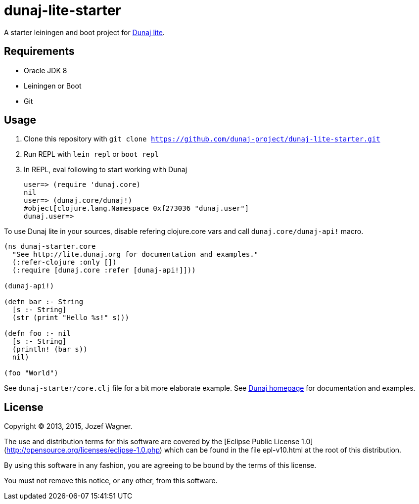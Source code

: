 = dunaj-lite-starter

A starter leiningen and boot project for http://lite.dunaj.org[Dunaj lite].

== Requirements

* Oracle JDK 8
* Leiningen or Boot
* Git

== Usage

. Clone this repository with
  `git clone https://github.com/dunaj-project/dunaj-lite-starter.git`
. Run REPL with `lein repl` or `boot repl`
. In REPL, eval following to start working with Dunaj
+
[source,clojure,linesnum]
--
user=> (require 'dunaj.core)
nil
user=> (dunaj.core/dunaj!)
#object[clojure.lang.Namespace 0xf273036 "dunaj.user"]
dunaj.user=>
--

To use Dunaj lite in your sources, disable refering
clojure.core vars and call `dunaj.core/dunaj-api!` macro.

[source,clojure,linesnum]
--
(ns dunaj-starter.core
  "See http://lite.dunaj.org for documentation and examples."
  (:refer-clojure :only [])
  (:require [dunaj.core :refer [dunaj-api!]]))

(dunaj-api!)

(defn bar :- String
  [s :- String]
  (str (print "Hello %s!" s)))

(defn foo :- nil
  [s :- String]
  (println! (bar s))
  nil)

(foo "World")
--

See `dunaj-starter/core.clj` file for a bit more elaborate example.
See http://lite.dunaj.org[Dunaj homepage] for documentation and
examples.

== License

Copyright © 2013, 2015, Jozef Wagner.

The use and distribution terms for this software are covered by the
[Eclipse Public License 1.0](http://opensource.org/licenses/eclipse-1.0.php)
which can be found in the file epl-v10.html at the root of this
distribution.

By using this software in any fashion, you are agreeing to be bound
by the terms of this license.

You must not remove this notice, or any other, from this software.

